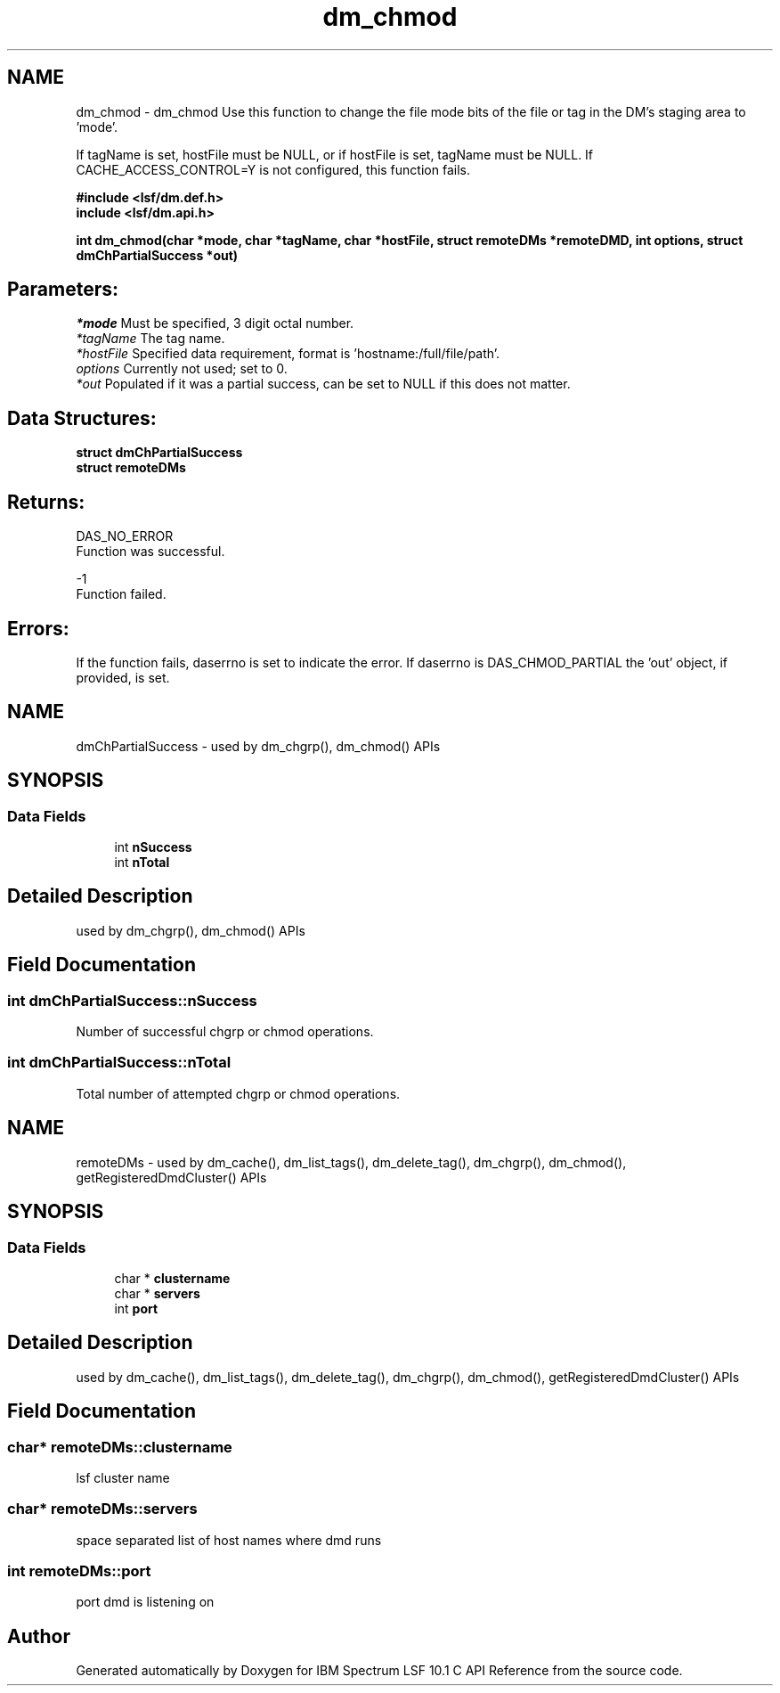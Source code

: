 .TH "dm_chmod" 3 "10 Jun 2021" "Version 10.1" "IBM Spectrum LSF 10.1 C API Reference" \" -*- nroff -*-
.ad l
.nh
.SH NAME
dm_chmod \- dm_chmod 
Use this function to change the file mode bits of the file or tag in the DM's staging area to 'mode'.
.PP
If tagName is set, hostFile must be NULL, or if hostFile is set, tagName must be NULL. If CACHE_ACCESS_CONTROL=Y is not configured, this function fails.
.PP
\fB#include <lsf/dm.def.h>
.br
 include <lsf/dm.api.h>\fP
.PP
\fB int dm_chmod(char *mode, char *tagName, char *hostFile, struct \fBremoteDMs\fP *remoteDMD, int options, struct \fBdmChPartialSuccess\fP *out)\fP
.PP
.SH "Parameters:"
\fI*mode\fP Must be specified, 3 digit octal number.
.br
\fI*tagName\fP The tag name.
.br
\fI*hostFile\fP Specified data requirement, format is 'hostname:/full/file/path'.
.br
\fIoptions\fP Currently not used; set to 0.
.br
\fI*out\fP Populated if it was a partial success, can be set to NULL if this does not matter.
.PP
.SH "Data Structures:" 
.PP
\fBstruct\fP \fBdmChPartialSuccess\fP 
.br
\fBstruct\fP \fBremoteDMs\fP
.PP
.SH "Returns:"
DAS_NO_ERROR 
.br
 Function was successful.
.PP
-1 
.br
 Function failed.
.PP
.SH "Errors:" 
.PP
If the function fails, daserrno is set to indicate the error. If daserrno is DAS_CHMOD_PARTIAL the 'out' object, if provided, is set. 
.PP

.ad l
.nh
.SH NAME
dmChPartialSuccess \- used by dm_chgrp(), dm_chmod() APIs  

.PP
.SH SYNOPSIS
.br
.PP
.SS "Data Fields"

.in +1c
.ti -1c
.RI "int \fBnSuccess\fP"
.br
.ti -1c
.RI "int \fBnTotal\fP"
.br
.in -1c
.SH "Detailed Description"
.PP 
used by dm_chgrp(), dm_chmod() APIs 
.SH "Field Documentation"
.PP 
.SS "int \fBdmChPartialSuccess::nSuccess\fP"
.PP
Number of successful chgrp or chmod operations. 
.PP

.SS "int \fBdmChPartialSuccess::nTotal\fP"
.PP
Total number of attempted chgrp or chmod operations. 
.PP


.ad l
.nh
.SH NAME
remoteDMs \- used by dm_cache(), dm_list_tags(), dm_delete_tag(), dm_chgrp(), dm_chmod(), getRegisteredDmdCluster() APIs  

.PP
.SH SYNOPSIS
.br
.PP
.SS "Data Fields"

.in +1c
.ti -1c
.RI "char * \fBclustername\fP"
.br
.ti -1c
.RI "char * \fBservers\fP"
.br
.ti -1c
.RI "int \fBport\fP"
.br
.in -1c
.SH "Detailed Description"
.PP 
used by dm_cache(), dm_list_tags(), dm_delete_tag(), dm_chgrp(), dm_chmod(), getRegisteredDmdCluster() APIs 
.SH "Field Documentation"
.PP 
.SS "char* \fBremoteDMs::clustername\fP"
.PP
lsf cluster name 
.PP
.SS "char* \fBremoteDMs::servers\fP"
.PP
space separated list of host names where dmd runs 
.PP
.SS "int \fBremoteDMs::port\fP"
.PP
port dmd is listening on 
.PP


.SH "Author"
.PP 
Generated automatically by Doxygen for IBM Spectrum LSF 10.1 C API Reference from the source code.
